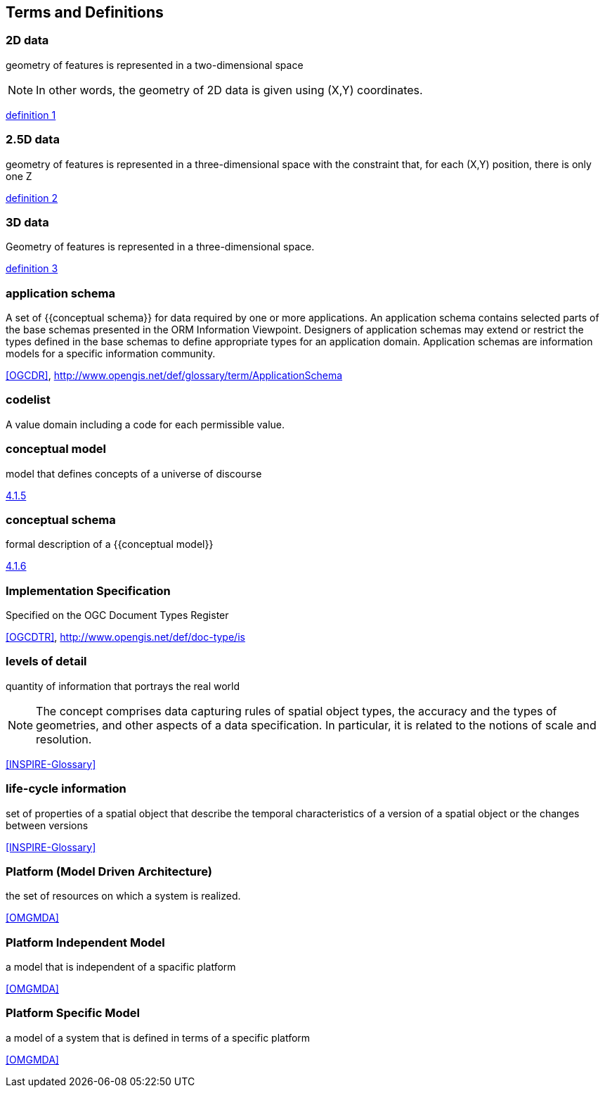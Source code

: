 
== Terms and Definitions

=== 2D data

geometry of features is represented in a two-dimensional space

NOTE: In other words, the geometry of 2D data is given using (X,Y) coordinates.

[.source]
<<inspirebu,definition 1>>

=== 2.5D data

geometry of features is represented in a three-dimensional space with the constraint that, for each (X,Y) position, there is only one Z

[.source]
<<inspirebu,definition 2>>

=== 3D data

Geometry of features is represented in a three-dimensional space.

[.source]
<<inspirebu,definition 3>>

=== application schema

A set of {{conceptual schema}} for data required by one or more applications. An application schema contains selected parts of the base schemas presented in the ORM Information Viewpoint. Designers of application schemas may extend or restrict the types defined in the base schemas to define appropriate types for an application domain. Application schemas are information models for a specific information community.

[.source]
<<OGCDR>>, http://www.opengis.net/def/glossary/term/ApplicationSchema

[[codelist-definition]]
=== codelist

A value domain including a code for each permissible value.

=== conceptual model

model that defines concepts of a universe of discourse

[.source]
<<ISO 19101-1:2014,4.1.5>>

=== conceptual schema

formal description of a {{conceptual model}}

[.source]
<<ISO 19101-1:2014,4.1.6>>

// TODO: enable second definition
// . base schema. Formal description of the model of any geospatial information. term:[application schema,Application schemas] are built from conceptual schemas.
//
// [.source]
// <<OGCDR>>, http://www.opengis.net/def/glossary/term/ConceptualSchema

=== Implementation Specification

Specified on the OGC Document Types Register

[.source]
<<OGCDTR>>, http://www.opengis.net/def/doc-type/is

=== levels of detail

quantity of information that portrays the real world

NOTE: The concept comprises data capturing rules of spatial object types, the accuracy and the types of geometries, and other aspects of a data specification. In particular, it is related to the notions of scale and resolution.

[.source]
<<INSPIRE-Glossary>>

=== life-cycle information

set of properties of a spatial object that describe the temporal characteristics of a version of a spatial object or the changes between versions

[.source]
<<INSPIRE-Glossary>>

=== Platform (Model Driven Architecture)

the set of resources on which a system is realized.

[.source]
<<OMGMDA>>

=== Platform Independent Model

a model that is independent of a spacific platform

[.source]
<<OMGMDA>>

=== Platform Specific Model

a model of a system that is defined in terms of a specific platform

[.source]
<<OMGMDA>>
